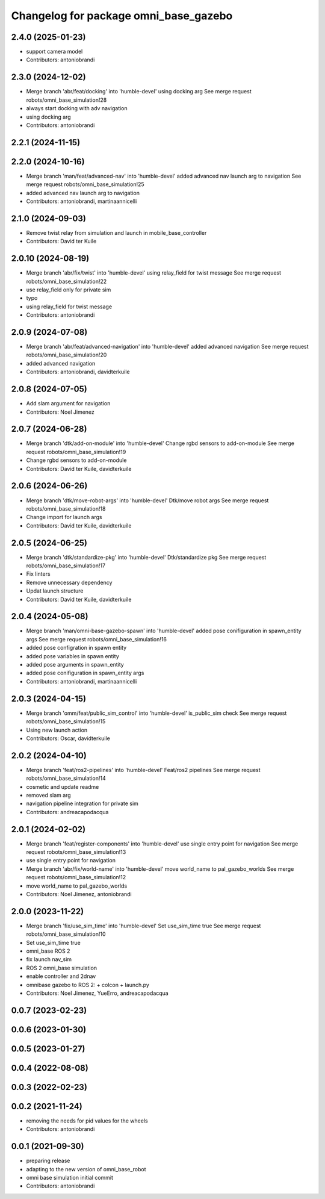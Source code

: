 ^^^^^^^^^^^^^^^^^^^^^^^^^^^^^^^^^^^^^^
Changelog for package omni_base_gazebo
^^^^^^^^^^^^^^^^^^^^^^^^^^^^^^^^^^^^^^

2.4.0 (2025-01-23)
------------------
* support camera model
* Contributors: antoniobrandi

2.3.0 (2024-12-02)
------------------
* Merge branch 'abr/feat/docking' into 'humble-devel'
  using docking arg
  See merge request robots/omni_base_simulation!28
* always start docking with adv navigation
* using docking arg
* Contributors: antoniobrandi

2.2.1 (2024-11-15)
------------------

2.2.0 (2024-10-16)
------------------
* Merge branch 'man/feat/advanced-nav' into 'humble-devel'
  added advanced nav launch arg to navigation
  See merge request robots/omni_base_simulation!25
* added advanced nav launch arg to navigation
* Contributors: antoniobrandi, martinaannicelli

2.1.0 (2024-09-03)
------------------
* Remove twist relay from simulation and launch in mobile_base_controller
* Contributors: David ter Kuile

2.0.10 (2024-08-19)
-------------------
* Merge branch 'abr/fix/twist' into 'humble-devel'
  using relay_field for twist message
  See merge request robots/omni_base_simulation!22
* use relay_field only for private sim
* typo
* using relay_field for twist message
* Contributors: antoniobrandi

2.0.9 (2024-07-08)
------------------
* Merge branch 'abr/feat/advanced-navigation' into 'humble-devel'
  added advanced navigation
  See merge request robots/omni_base_simulation!20
* added advanced navigation
* Contributors: antoniobrandi, davidterkuile

2.0.8 (2024-07-05)
------------------
* Add slam argument for navigation
* Contributors: Noel Jimenez

2.0.7 (2024-06-28)
------------------
* Merge branch 'dtk/add-on-module' into 'humble-devel'
  Change rgbd sensors to add-on-module
  See merge request robots/omni_base_simulation!19
* Change rgbd sensors to add-on-module
* Contributors: David ter Kuile, davidterkuile

2.0.6 (2024-06-26)
------------------
* Merge branch 'dtk/move-robot-args' into 'humble-devel'
  Dtk/move robot args
  See merge request robots/omni_base_simulation!18
* Change import for launch args
* Contributors: David ter Kuile, davidterkuile

2.0.5 (2024-06-25)
------------------
* Merge branch 'dtk/standardize-pkg' into 'humble-devel'
  Dtk/standardize pkg
  See merge request robots/omni_base_simulation!17
* Fix linters
* Remove unnecessary dependency
* Updat launch structure
* Contributors: David ter Kuile, davidterkuile

2.0.4 (2024-05-08)
------------------
* Merge branch 'man/omni-base-gazebo-spawn' into 'humble-devel'
  added pose conifiguration in spawn_entity args
  See merge request robots/omni_base_simulation!16
* added pose configration in spawn entity
* added pose variables in spawn entity
* added pose arguments in spawn_entity
* added pose conifiguration in spawn_entity args
* Contributors: antoniobrandi, martinaannicelli

2.0.3 (2024-04-15)
------------------
* Merge branch 'omm/feat/public_sim_control' into 'humble-devel'
  is_public_sim check
  See merge request robots/omni_base_simulation!15
* Using new launch action
* Contributors: Oscar, davidterkuile

2.0.2 (2024-04-10)
------------------
* Merge branch 'feat/ros2-pipelines' into 'humble-devel'
  Feat/ros2 pipelines
  See merge request robots/omni_base_simulation!14
* cosmetic and update readme
* removed slam arg
* navigation pipeline integration for private sim
* Contributors: andreacapodacqua

2.0.1 (2024-02-02)
------------------
* Merge branch 'feat/register-components' into 'humble-devel'
  use single entry point for navigation
  See merge request robots/omni_base_simulation!13
* use single entry point for navigation
* Merge branch 'abr/fix/world-name' into 'humble-devel'
  move world_name to pal_gazebo_worlds
  See merge request robots/omni_base_simulation!12
* move world_name to pal_gazebo_worlds
* Contributors: Noel Jimenez, antoniobrandi

2.0.0 (2023-11-22)
------------------
* Merge branch 'fix/use_sim_time' into 'humble-devel'
  Set use_sim_time true
  See merge request robots/omni_base_simulation!10
* Set use_sim_time true
* omni_base ROS 2
* fix launch nav_sim
* ROS 2 omni_base simulation
* enable controller and 2dnav
* omnibase gazebo to ROS 2:
  + colcon
  + launch.py
* Contributors: Noel Jimenez, YueErro, andreacapodacqua

0.0.7 (2023-02-23)
------------------

0.0.6 (2023-01-30)
------------------

0.0.5 (2023-01-27)
------------------

0.0.4 (2022-08-08)
------------------

0.0.3 (2022-02-23)
------------------

0.0.2 (2021-11-24)
------------------
* removing the needs for pid values for the wheels
* Contributors: antoniobrandi

0.0.1 (2021-09-30)
------------------
* preparing release
* adapting to the new version of omni_base_robot
* omni base simulation initial commit
* Contributors: antoniobrandi
